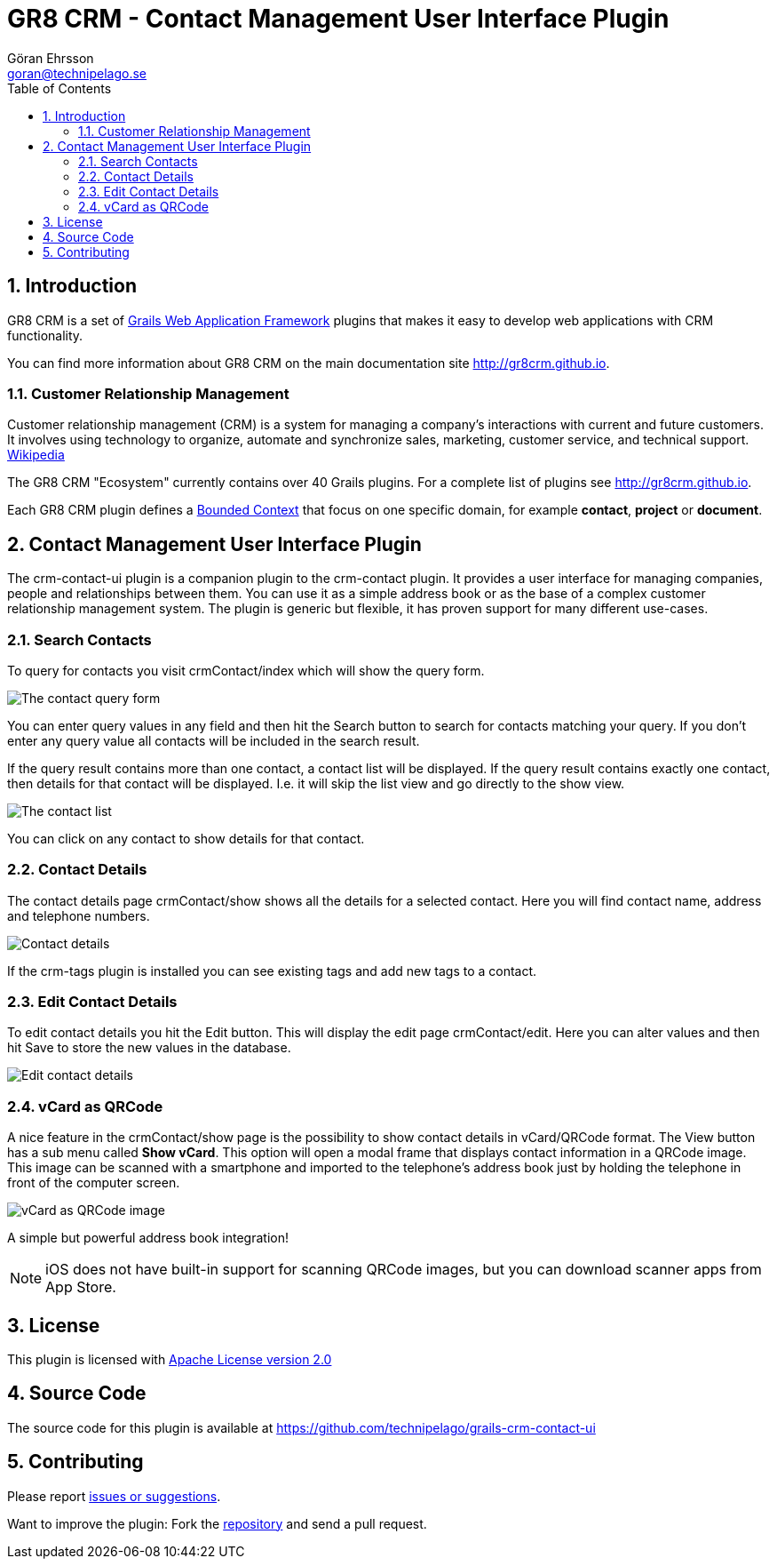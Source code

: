 = GR8 CRM - Contact Management User Interface Plugin
Göran Ehrsson <goran@technipelago.se>
:description: Official documentation for the GR8 CRM Contact Management User Interface Plugin
:keywords: groovy, grails, crm, gr8crm, documentation
:toc:
:numbered:
:icons: font
:imagesdir: ./images
:source-highlighter: prettify
:homepage: http://gr8crm.github.io
:gr8crm: GR8 CRM
:gr8source: https://github.com/technipelago/grails-crm-contact-ui
:license: This plugin is licensed with http://www.apache.org/licenses/LICENSE-2.0.html[Apache License version 2.0]

== Introduction

{gr8crm} is a set of http://www.grails.org/[Grails Web Application Framework]
plugins that makes it easy to develop web applications with CRM functionality.

You can find more information about {gr8crm} on the main documentation site {homepage}.

=== Customer Relationship Management

Customer relationship management (CRM) is a system for managing a company’s interactions with current and future customers.
It involves using technology to organize, automate and synchronize sales, marketing, customer service, and technical support.
http://en.wikipedia.org/wiki/Customer_relationship_management[Wikipedia]

The {gr8crm} "Ecosystem" currently contains over 40 Grails plugins. For a complete list of plugins see {homepage}.

Each {gr8crm} plugin defines a http://martinfowler.com/bliki/BoundedContext.html[Bounded Context]
that focus on one specific domain, for example *contact*, *project* or *document*.

== Contact Management User Interface Plugin

The +crm-contact-ui+ plugin is a companion plugin to the +crm-contact+ plugin. It provides a user interface for managing
companies, people and relationships between them. You can use it as a simple address book or as the base of a complex
customer relationship management system. The plugin is generic but flexible, it has proven support for many different use-cases.

=== Search Contacts

To query for contacts you visit +crmContact/index+ which will show the query form.

image::crm-contact-find.png[The contact query form, role="thumb"]

You can enter query values in any field and then hit the +Search+ button to search for contacts matching your query.
If you don't enter any query value all contacts will be included in the search result.

If the query result contains more than one contact, a contact list will be displayed. If the query result contains
exactly one contact, then details for that contact will be displayed.
I.e. it will skip the +list+ view and go directly to the +show+ view.

image::crm-contact-list.png[The contact list, role="thumb"]

You can click on any contact to show details for that contact.

=== Contact Details

The contact details page +crmContact/show+ shows all the details for a selected contact.
Here you will find contact name, address and telephone numbers.

image::crm-contact-show.png[Contact details, role="thumb"]

If the +crm-tags+ plugin is installed you can see existing tags and add new tags to a contact.

=== Edit Contact Details

To edit contact details you hit the +Edit+ button. This will display the edit page +crmContact/edit+.
Here you can alter values and then hit +Save+ to store the new values in the database.

image::crm-contact-edit.png[Edit contact details, role="thumb"]

=== vCard as QRCode

A nice feature in the +crmContact/show+ page is the possibility to show contact details in vCard/QRCode format.
The +View+ button has a sub menu called *Show vCard*. This option will open a modal frame that displays contact
information in a QRCode image. This image can be scanned with a smartphone and imported to the telephone's address book
just by holding the telephone in front of the computer screen.

image::crm-contact-vcard.png[vCard as QRCode image, role="thumb"]

A simple but powerful address book integration!

[NOTE]
====
iOS does not have built-in support for scanning QRCode images, but you can download scanner apps from App Store.
====

== License

{license}

== Source Code

The source code for this plugin is available at {gr8source}

== Contributing

Please report {gr8source}/issues[issues or suggestions].

Want to improve the plugin: Fork the {gr8source}[repository] and send a pull request.